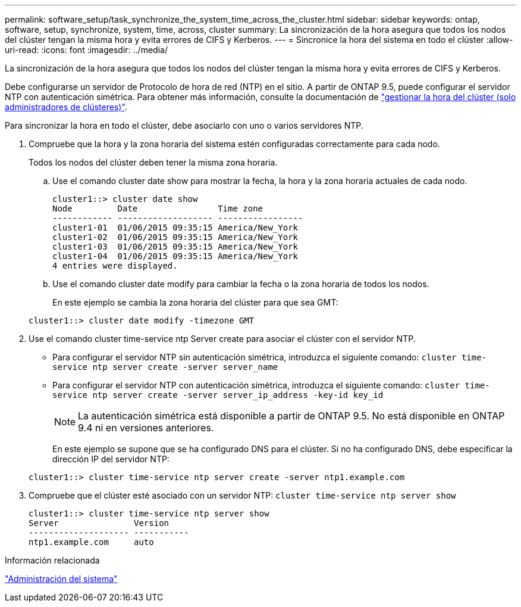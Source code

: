 ---
permalink: software_setup/task_synchronize_the_system_time_across_the_cluster.html 
sidebar: sidebar 
keywords: ontap, software, setup, synchronize, system, time, across, cluster 
summary: La sincronización de la hora asegura que todos los nodos del clúster tengan la misma hora y evita errores de CIFS y Kerberos. 
---
= Sincronice la hora del sistema en todo el clúster
:allow-uri-read: 
:icons: font
:imagesdir: ../media/


[role="lead"]
La sincronización de la hora asegura que todos los nodos del clúster tengan la misma hora y evita errores de CIFS y Kerberos.

Debe configurarse un servidor de Protocolo de hora de red (NTP) en el sitio. A partir de ONTAP 9.5, puede configurar el servidor NTP con autenticación simétrica. Para obtener más información, consulte la documentación de link:../system-admin/manage-cluster-time-concept.html["gestionar la hora del clúster (solo administradores de clústeres)"].

Para sincronizar la hora en todo el clúster, debe asociarlo con uno o varios servidores NTP.

. Compruebe que la hora y la zona horaria del sistema estén configuradas correctamente para cada nodo.
+
Todos los nodos del clúster deben tener la misma zona horaria.

+
.. Use el comando cluster date show para mostrar la fecha, la hora y la zona horaria actuales de cada nodo.
+
[listing]
----
cluster1::> cluster date show
Node         Date                Time zone
------------ ------------------- -----------------
cluster1-01  01/06/2015 09:35:15 America/New_York
cluster1-02  01/06/2015 09:35:15 America/New_York
cluster1-03  01/06/2015 09:35:15 America/New_York
cluster1-04  01/06/2015 09:35:15 America/New_York
4 entries were displayed.
----
.. Use el comando cluster date modify para cambiar la fecha o la zona horaria de todos los nodos.
+
En este ejemplo se cambia la zona horaria del clúster para que sea GMT:

+
[listing]
----
cluster1::> cluster date modify -timezone GMT
----


. Use el comando cluster time-service ntp Server create para asociar el clúster con el servidor NTP.
+
** Para configurar el servidor NTP sin autenticación simétrica, introduzca el siguiente comando: `cluster time-service ntp server create -server server_name`
** Para configurar el servidor NTP con autenticación simétrica, introduzca el siguiente comando: `cluster time-service ntp server create -server server_ip_address -key-id key_id`
+

NOTE: La autenticación simétrica está disponible a partir de ONTAP 9.5. No está disponible en ONTAP 9.4 ni en versiones anteriores.

+
En este ejemplo se supone que se ha configurado DNS para el clúster. Si no ha configurado DNS, debe especificar la dirección IP del servidor NTP:

+
[listing]
----
cluster1::> cluster time-service ntp server create -server ntp1.example.com
----


. Compruebe que el clúster esté asociado con un servidor NTP: `cluster time-service ntp server show`
+
[listing]
----
cluster1::> cluster time-service ntp server show
Server               Version
-------------------- -----------
ntp1.example.com     auto
----


.Información relacionada
link:../system-admin/index.html["Administración del sistema"]
